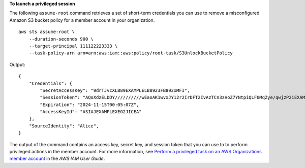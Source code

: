 **To launch a privileged session**

The following ``assume-root`` command retrieves a set of short-term credentials you can use to remove a misconfigured Amazon S3 bucket policy for a member account in your organization. ::

    aws sts assume-root \
        --duration-seconds 900 \
        --target-principal 111122223333 \
        --task-policy-arn arn=arn:aws:iam::aws:policy/root-task/S3UnlockBucketPolicy

Output::

    {
        "Credentials": {
            "SecretAccessKey": "9drTJvcXLB89EXAMPLELB8923FB892xMFI",
            "SessionToken": "AQoXdzELDDY//////////wEaoAK1wvxJY12r2IrDFT2IvAzTCn3zHoZ7YNtpiQLF0MqZye/qwjzP2iEXAMPLEbw/m3hsj8VBTkPORGvr9jM5sgP+w9IZWZnU+LWhmg+a5fDi2oTGUYcdg9uexQ4mtCHIHfi4citgqZTgco40Yqr4lIlo4V2b2Dyauk0eYFNebHtYlFVgAUj+7Indz3LU0aTWk1WKIjHmmMCIoTkyYp/k7kUG7moeEYKSitwQIi6Gjn+nyzM+PtoA3685ixzv0R7i5rjQi0YE0lf1oeie3bDiNHncmzosRM6SFiPzSvp6h/32xQuZsjcypmwsPSDtTPYcs0+YN/8BRi2/IcrxSpnWEXAMPLEXSDFTAQAM6Dl9zR0tXoybnlrZIwMLlMi1Kcgo5OytwU=",
            "Expiration": "2024-11-15T00:05:07Z",
            "AccessKeyId": "ASIAJEXAMPLEXEG2JICEA"
        },
        "SourceIdentity": "Alice",
    }

The output of the command contains an access key, secret key, and session token that you can use to  to perform privileged actions in the member account. For more information, see `Perform a privileged task on an AWS Organizations member account <https://docs.aws.amazon.com/IAM/latest/UserGuide/id_root-user-privileged-task.html>`__ in the *AWS IAM User Guide*.